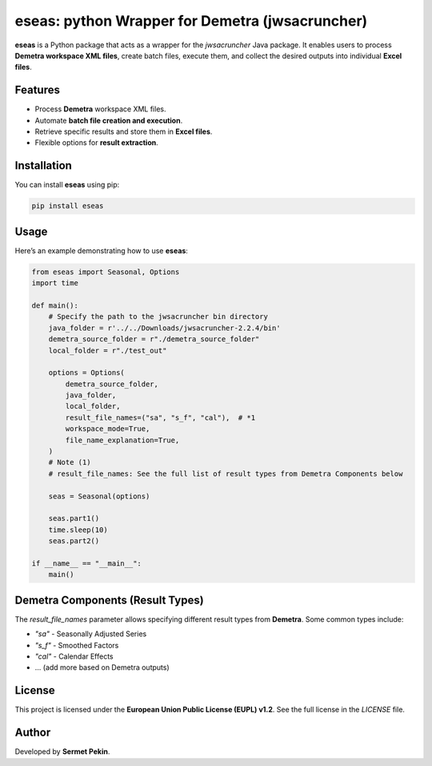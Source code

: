 eseas: python Wrapper for Demetra (jwsacruncher)
=============================================

**eseas** is a Python package that acts as a wrapper for the `jwsacruncher` Java package.
It enables users to process **Demetra workspace XML files**, create batch files, execute them, and collect the desired outputs into individual **Excel files**.

Features
--------
- Process **Demetra** workspace XML files.
- Automate **batch file creation and execution**.
- Retrieve specific results and store them in **Excel files**.
- Flexible options for **result extraction**.

Installation
------------
You can install **eseas** using pip:

.. code-block:: bash

    pip install eseas

Usage
-----
Here’s an example demonstrating how to use **eseas**:

.. code-block:: python

    from eseas import Seasonal, Options
    import time

    def main():
        # Specify the path to the jwsacruncher bin directory
        java_folder = r'../../Downloads/jwsacruncher-2.2.4/bin'
        demetra_source_folder = r"./demetra_source_folder"
        local_folder = r"./test_out"

        options = Options(
            demetra_source_folder,
            java_folder,
            local_folder,
            result_file_names=("sa", "s_f", "cal"),  # *1
            workspace_mode=True,
            file_name_explanation=True,
        )
        # Note (1)
        # result_file_names: See the full list of result types from Demetra Components below

        seas = Seasonal(options)

        seas.part1()
        time.sleep(10)
        seas.part2()

    if __name__ == "__main__":
        main()

Demetra Components (Result Types)
---------------------------------
The `result_file_names` parameter allows specifying different result types from **Demetra**.
Some common types include:

- `"sa"` - Seasonally Adjusted Series
- `"s_f"` - Smoothed Factors
- `"cal"` - Calendar Effects
- … (add more based on Demetra outputs)

License
-------
This project is licensed under the **European Union Public License (EUPL) v1.2**.
See the full license in the `LICENSE` file.


Author
------
Developed by **Sermet Pekin**.

